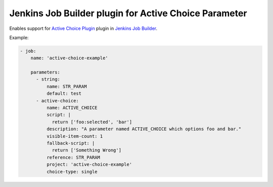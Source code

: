 Jenkins Job Builder plugin for Active Choice Parameter
======================================================

.. image:: https://travis-ci.org/bgaifullin/jenkins-job-builder-active-choice.png?branch=master
    :target: https://travis-ci.org/bgaifullin/jenkins-job-builder-active-choice
.. image:: https://img.shields.io/pypi/v/jenkins-job-builder-active-choice.svg
    :target: https://pypi.python.org/pypi/jenkins-job-builder-active-choice

Enables support for `Active Choice Plugin`_ plugin in `Jenkins Job Builder`_.

Example:

.. code-block:: yaml

    - job:
        name: 'active-choice-example'

        parameters:
          - string:
              name: STR_PARAM
              default: test
          - active-choice:
              name: ACTIVE_CHOICE
              script: |
                return ['foo:selected', 'bar']
              description: "A parameter named ACTIVE_CHOICE which options foo and bar."
              visible-item-count: 1
              fallback-script: |
                return ['Something Wrong']
              reference: STR_PARAM
              project: 'active-choice-example'
              choice-type: single



.. _`Active Choice Plugin`: https://wiki.jenkins-ci.org/display/JENKINS/Active+Choices+Plugin
.. _`Jenkins Job Builder`: http://docs.openstack.org/infra/jenkins-job-builder/index.html
.. _`example`: tests/fixtures/case-001.yaml
